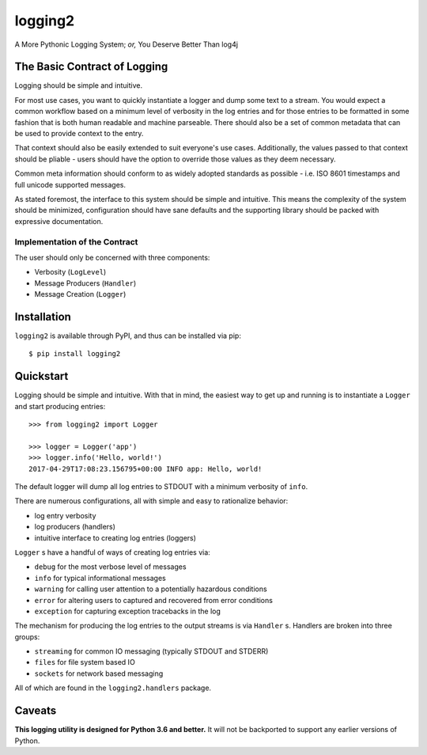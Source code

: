 ==========
 logging2
==========

A More Pythonic Logging System; *or,* You Deserve Better Than log4j

.. image:: https://travis-ci.org/vforgione/logging2.svg?branch=master
   :target: https://travis-ci.org/vforgione/logging2
.. image:: https://coveralls.io/repos/github/vforgione/logging2/badge.svg?branch=master
   :target: https://coveralls.io/github/vforgione/logging2?branch=master
.. image:: https://readthedocs.org/projects/logging2/badge/?version=latest
   :target: http://logging2.readthedocs.io/en/latest/?badge=latest

-------------------------------
 The Basic Contract of Logging
-------------------------------

Logging should be simple and intuitive.

For most use cases, you want to quickly instantiate a logger and dump some text
to a stream. You would expect a common workflow based on a minimum level of
verbosity in the log entries and for those entries to be formatted in some
fashion that is both human readable and machine parseable. There should also be
a set of common metadata that can be used to provide context to the entry.

That context should also be easily extended to suit everyone's use cases.
Additionally, the values passed to that context should be pliable - users should
have the option to override those values as they deem necessary.

Common meta information should conform to as widely adopted standards as
possible - i.e. ISO 8601 timestamps and full unicode supported messages.

As stated foremost, the interface to this system should be simple and
intuitive. This means the complexity of the system should be minimized,
configuration should have sane defaults and the supporting library should
be packed with expressive documentation.

Implementation of the Contract
------------------------------

The user should only be concerned with three components:

- Verbosity (``LogLevel``)
- Message Producers (``Handler``)
- Message Creation (``Logger``)

--------------
 Installation
--------------

``logging2`` is available through PyPI, and thus can be installed via pip::

  $ pip install logging2


------------
 Quickstart
------------

Logging should be simple and intuitive. With that in mind, the easiest way to get up and running is
to instantiate a ``Logger`` and start producing entries::

  >>> from logging2 import Logger

  >>> logger = Logger('app')
  >>> logger.info('Hello, world!')
  2017-04-29T17:08:23.156795+00:00 INFO app: Hello, world!

The default logger will dump all log entries to STDOUT with a minimum verbosity of ``info``.

There are numerous configurations, all with simple and easy to rationalize behavior:

- log entry verbosity
- log producers (handlers)
- intuitive interface to creating log entries (loggers)

``Logger`` s have a handful of ways of creating log entries via:

- ``debug`` for the most verbose level of messages
- ``info`` for typical informational messages
- ``warning`` for calling user attention to a potentially hazardous conditions
- ``error`` for altering users to captured and recovered from error conditions
- ``exception`` for capturing exception tracebacks in the log

The mechanism for producing the log entries to the output streams is via ``Handler`` s. Handlers
are broken into three groups:

- ``streaming`` for common IO messaging (typically STDOUT and STDERR)
- ``files`` for file system based IO
- ``sockets`` for network based messaging

All of which are found in the ``logging2.handlers`` package.

---------
 Caveats
---------

**This logging utility is designed for Python 3.6 and better.** It will not be
backported to support any earlier versions of Python.
